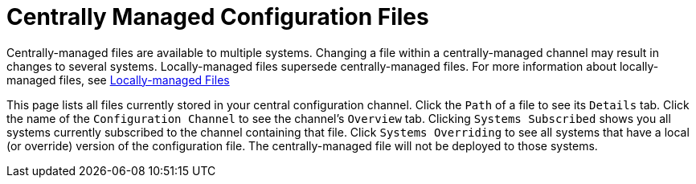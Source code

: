 [[configuration-files-central]]
= Centrally Managed Configuration Files

Centrally-managed files are available to multiple systems.
Changing a file within a centrally-managed channel may result in changes to several systems.
Locally-managed files supersede centrally-managed files.
For more information about locally-managed files, see
ifndef::env-github,backend-html5[]
<<configuration-files-local>>.
endif::[]
ifdef::env-github,backend-html5[]
<<reference-webui-configuration.adoc#configuration-files-local, Locally-managed Files>>
endif::[]

This page lists all files currently stored in your central configuration channel.
Click the [guimenu]``Path`` of a file to see its [guimenu]``Details`` tab.
Click the name of the [guimenu]``Configuration Channel`` to see the channel's [guimenu]``Overview`` tab.
Clicking [guimenu]``Systems Subscribed`` shows you all systems currently subscribed to the channel containing that file.
Click [guimenu]``Systems Overriding`` to see all systems that have a local (or override) version of the configuration file.
The centrally-managed file will not be deployed to those systems.
